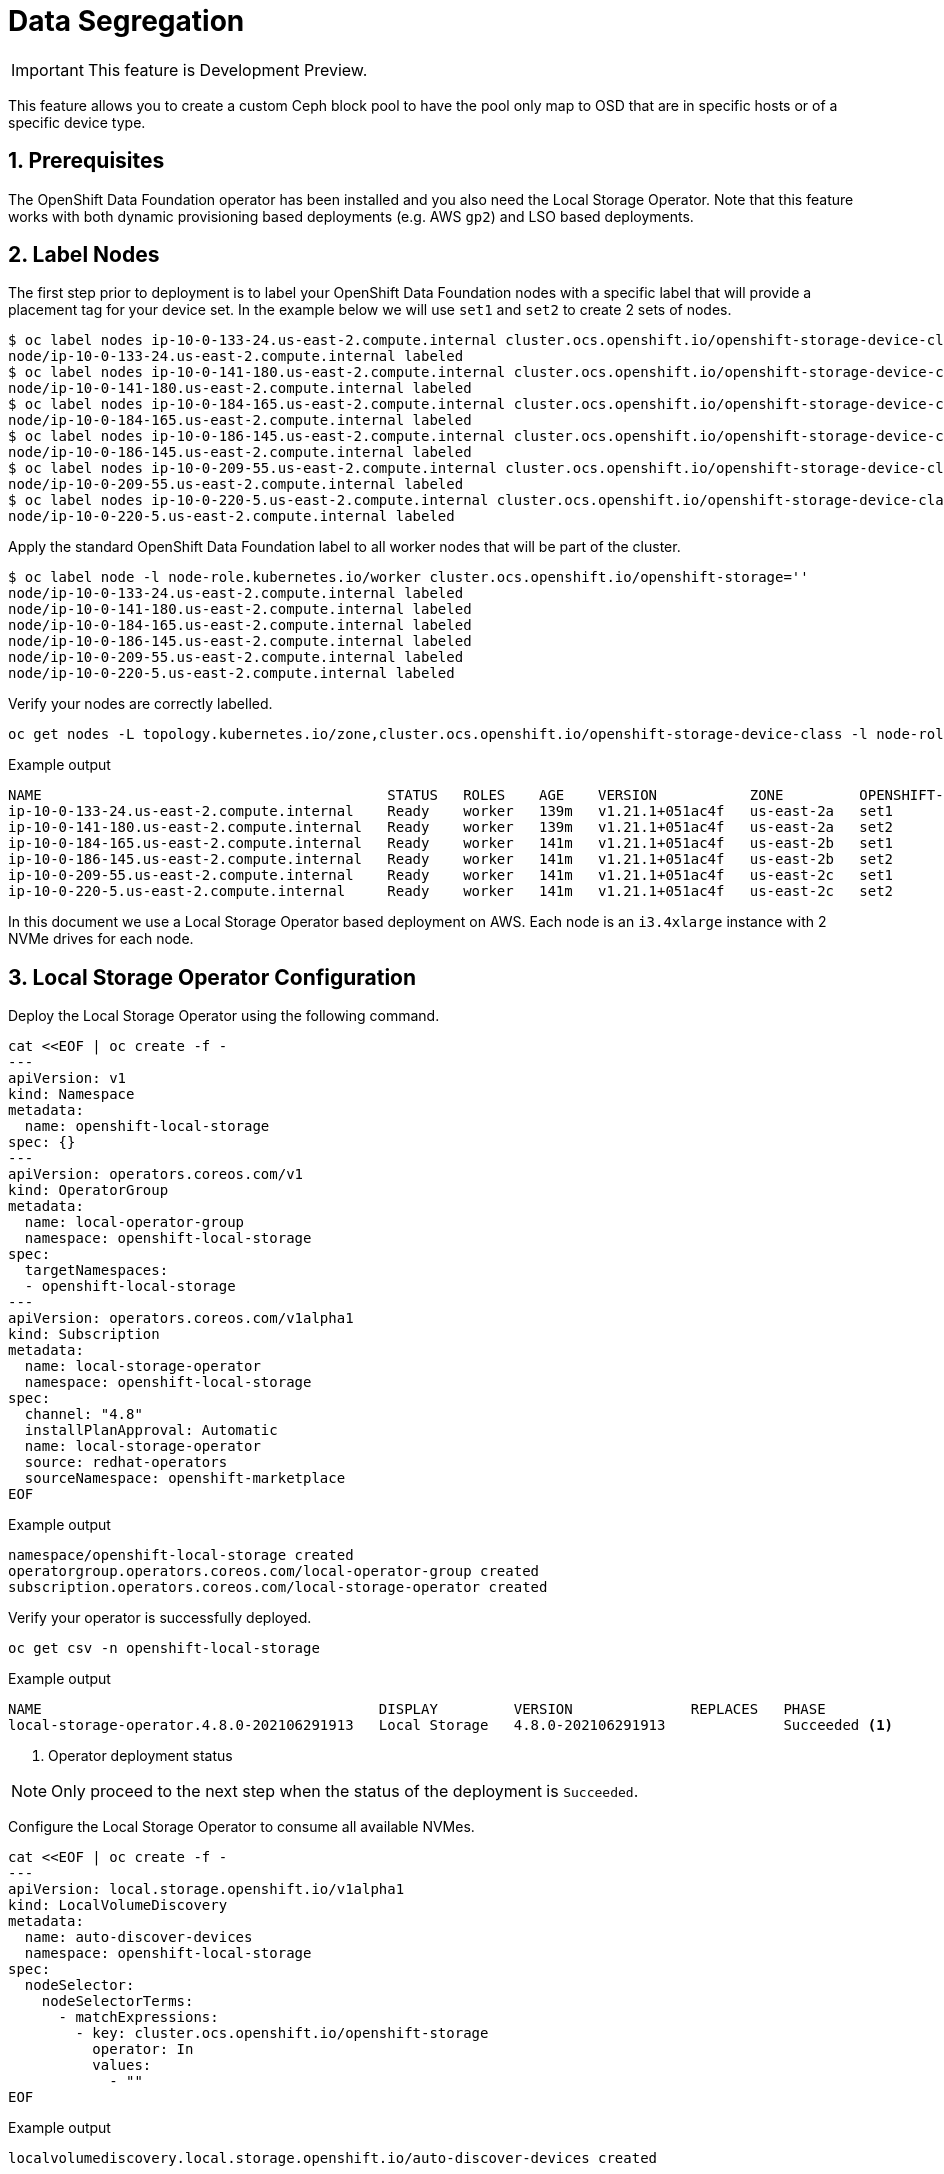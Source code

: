 = Data Segregation
//:toc:
//:toclevels: 4
:icons: font
:source-language: shell
:numbered:
// Activate experimental attribute for Keyboard Shortcut keys
:experimental:
:source-highlighter: pygments
//:hide-uri-scheme:

IMPORTANT: This feature is Development Preview.

This feature allows you to create a custom Ceph block pool to have the pool
only map to OSD that are in specific hosts or of a specific device type.

== Prerequisites

The OpenShift Data Foundation operator has been installed and you also need the
Local Storage Operator. Note that this feature works with both dynamic provisioning
based deployments (e.g. AWS `gp2`) and LSO based deployments.

== Label Nodes

The first step prior to deployment is to label your OpenShift Data Foundation nodes
with a specific label that will provide a placement tag for your device set. In the
example below we will use `set1` and `set2` to create 2 sets of nodes.

[source,shell]
----
$ oc label nodes ip-10-0-133-24.us-east-2.compute.internal cluster.ocs.openshift.io/openshift-storage-device-class=set1
node/ip-10-0-133-24.us-east-2.compute.internal labeled
$ oc label nodes ip-10-0-141-180.us-east-2.compute.internal cluster.ocs.openshift.io/openshift-storage-device-class=set2
node/ip-10-0-141-180.us-east-2.compute.internal labeled
$ oc label nodes ip-10-0-184-165.us-east-2.compute.internal cluster.ocs.openshift.io/openshift-storage-device-class=set1
node/ip-10-0-184-165.us-east-2.compute.internal labeled
$ oc label nodes ip-10-0-186-145.us-east-2.compute.internal cluster.ocs.openshift.io/openshift-storage-device-class=set2
node/ip-10-0-186-145.us-east-2.compute.internal labeled
$ oc label nodes ip-10-0-209-55.us-east-2.compute.internal cluster.ocs.openshift.io/openshift-storage-device-class=set1
node/ip-10-0-209-55.us-east-2.compute.internal labeled
$ oc label nodes ip-10-0-220-5.us-east-2.compute.internal cluster.ocs.openshift.io/openshift-storage-device-class=set2
node/ip-10-0-220-5.us-east-2.compute.internal labeled
----

Apply the standard OpenShift Data Foundation label to all worker nodes that will be part of the cluster.

[source,shell]
----
$ oc label node -l node-role.kubernetes.io/worker cluster.ocs.openshift.io/openshift-storage=''
node/ip-10-0-133-24.us-east-2.compute.internal labeled
node/ip-10-0-141-180.us-east-2.compute.internal labeled
node/ip-10-0-184-165.us-east-2.compute.internal labeled
node/ip-10-0-186-145.us-east-2.compute.internal labeled
node/ip-10-0-209-55.us-east-2.compute.internal labeled
node/ip-10-0-220-5.us-east-2.compute.internal labeled
----

Verify your nodes are correctly labelled.

[source,shell]
----
oc get nodes -L topology.kubernetes.io/zone,cluster.ocs.openshift.io/openshift-storage-device-class -l node-role.kubernetes.io/worker
----
.Example output
----
NAME                                         STATUS   ROLES    AGE    VERSION           ZONE         OPENSHIFT-STORAGE-DEVICE-CLASS
ip-10-0-133-24.us-east-2.compute.internal    Ready    worker   139m   v1.21.1+051ac4f   us-east-2a   set1
ip-10-0-141-180.us-east-2.compute.internal   Ready    worker   139m   v1.21.1+051ac4f   us-east-2a   set2
ip-10-0-184-165.us-east-2.compute.internal   Ready    worker   141m   v1.21.1+051ac4f   us-east-2b   set1
ip-10-0-186-145.us-east-2.compute.internal   Ready    worker   141m   v1.21.1+051ac4f   us-east-2b   set2
ip-10-0-209-55.us-east-2.compute.internal    Ready    worker   141m   v1.21.1+051ac4f   us-east-2c   set1
ip-10-0-220-5.us-east-2.compute.internal     Ready    worker   141m   v1.21.1+051ac4f   us-east-2c   set2
----

In this document we use a Local Storage Operator based deployment on AWS. Each node is an `i3.4xlarge` instance
with 2 NVMe drives for each node.

== Local Storage Operator Configuration

Deploy the Local Storage Operator using the following command.

[source,yaml]
----
cat <<EOF | oc create -f -
---
apiVersion: v1
kind: Namespace
metadata:
  name: openshift-local-storage
spec: {}
---
apiVersion: operators.coreos.com/v1
kind: OperatorGroup
metadata:
  name: local-operator-group
  namespace: openshift-local-storage
spec:
  targetNamespaces:
  - openshift-local-storage
---
apiVersion: operators.coreos.com/v1alpha1
kind: Subscription
metadata:
  name: local-storage-operator
  namespace: openshift-local-storage
spec:
  channel: "4.8"
  installPlanApproval: Automatic
  name: local-storage-operator
  source: redhat-operators
  sourceNamespace: openshift-marketplace
EOF
----
.Example output
----
namespace/openshift-local-storage created
operatorgroup.operators.coreos.com/local-operator-group created
subscription.operators.coreos.com/local-storage-operator created
----

Verify your operator is successfully deployed.

[source,shell]
----
oc get csv -n openshift-local-storage
----
.Example output
----
NAME                                        DISPLAY         VERSION              REPLACES   PHASE
local-storage-operator.4.8.0-202106291913   Local Storage   4.8.0-202106291913              Succeeded <1>
----
<1> Operator deployment status

NOTE: Only proceed to the next step when the status of the deployment is `Succeeded`.

Configure the Local Storage Operator to consume all available NVMes.

[source,yaml]
----
cat <<EOF | oc create -f -
---
apiVersion: local.storage.openshift.io/v1alpha1
kind: LocalVolumeDiscovery
metadata:
  name: auto-discover-devices
  namespace: openshift-local-storage
spec:
  nodeSelector:
    nodeSelectorTerms:
      - matchExpressions:
        - key: cluster.ocs.openshift.io/openshift-storage
          operator: In
          values:
            - ""
EOF
----
.Example output
----
localvolumediscovery.local.storage.openshift.io/auto-discover-devices created
----

Wait for the `localvolumediscoveryresults` objects to be available.

[source,shell]
----
oc get localvolumediscoveryresults -n openshift-local-storage
----
.Example output
----
NAME                                                          AGE
discovery-result-ip-10-0-133-24.us-east-2.compute.internal    27s
discovery-result-ip-10-0-141-180.us-east-2.compute.internal   27s
discovery-result-ip-10-0-184-165.us-east-2.compute.internal   27s
discovery-result-ip-10-0-186-145.us-east-2.compute.internal   27s
discovery-result-ip-10-0-209-55.us-east-2.compute.internal    27s
discovery-result-ip-10-0-220-5.us-east-2.compute.internal     27s
----

NOTE: Only proceed to the next step when the number of objects is equal to the number of
nodes labelled with `cluster.ocs.openshift.io/openshift-storage`.

Configure a `LocalVolumeSet` to create the PersistenVolumes that will be consumed by ODF.

[source,yaml]
----
cat <<EOF | oc create -f -
---
apiVersion: local.storage.openshift.io/v1alpha1
kind: LocalVolumeSet
metadata:
  name: local-block
  namespace: openshift-local-storage
spec:
  nodeSelector:
    nodeSelectorTerms:
      - matchExpressions:
          - key: cluster.ocs.openshift.io/openshift-storage
            operator: In
            values:
              - ""
  storageClassName: localblock
  volumeMode: Block
  fstype: ext4
  maxDeviceCount: 2
  deviceInclusionSpec:
    deviceTypes:
    - disk
    deviceMechanicalProperties:
    - NonRotational
----
.Example output
----
localvolumeset.local.storage.openshift.io/local-block created
----

Wait 60 seconds and verify the LSO PVs get created.

[source,shell]
----
oc get pv | grep localblock
----
.Example output
----
local-pv-1713478d   1769Gi     RWO            Delete           Available           localblock              7s
local-pv-1b5f29ce   1769Gi     RWO            Delete           Available           localblock              7s
local-pv-25362600   1769Gi     RWO            Delete           Available           localblock              6s
local-pv-322d07e    1769Gi     RWO            Delete           Available           localblock              6s
local-pv-38cab179   1769Gi     RWO            Delete           Available           localblock              6s
local-pv-4417fa00   1769Gi     RWO            Delete           Available           localblock              6s
local-pv-445859c3   1769Gi     RWO            Delete           Available           localblock              7s
local-pv-4ba9fc11   1769Gi     RWO            Delete           Available           localblock              6s
local-pv-58d7b728   1769Gi     RWO            Delete           Available           localblock              7s
local-pv-8317069a   1769Gi     RWO            Delete           Available           localblock              6s
local-pv-c2fa64b5   1769Gi     RWO            Delete           Available           localblock              6s
local-pv-c6855919   1769Gi     RWO            Delete           Available           localblock              6s
----

NOTE: In the environment used to illustrate this exercise we have a total of 12 local disk devices available
on the ODF labelled nodes.

IMPORTANT: You should have as many PersistentVolumes as you have local disk devices. Wait until
all PersistentVolumes are created if the count is different!

== Storage Cluster Configuration

After installing the OpenShift Data Foundation Operator via OperatorHub. Deploy the OpenShift Data Foundation storage cluster using the following `CustomResource` file or equivalent based
on your exact configuration.

[source,yaml]
----
cat <<EOF | oc create -f -
---
apiVersion: ocs.openshift.io/v1
kind: StorageCluster
metadata:
  name: ocs-storagecluster
  namespace: openshift-storage
spec:
  monDataDirHostPath: /var/lib/rook
#
# Set 1 device set
#
  storageDeviceSets:
  - name: ssd-set1
    count: 6 <1>
    replica: 1 <2>
    deviceType: "ssd"
    deviceClass: "set1" <3>
    dataPVCTemplate:
      spec:
        storageClassName: localblock <4>
        accessModes:
        - ReadWriteOnce
        volumeMode: Block
        resources:
          requests:
            storage: 1 <5>
    portable: false <6>
#
# Schedule OSDs for this storageDeviceSet on node with the preset label
#
    placement:
      nodeAffinity:
        requiredDuringSchedulingIgnoredDuringExecution:
          nodeSelectorTerms:
          - matchExpressions:
            - key: "cluster.ocs.openshift.io/openshift-storage-device-class"
              operator: In
              values:
              - "set1" <7>
#
# Set 2 device set
#
  - name: ssd-set2
    count: 6
    replica: 1
    deviceType: "ssd"
    deviceClass: "set2"
    dataPVCTemplate:
      spec:
        storageClassName: localblock
        accessModes:
        - ReadWriteOnce
        volumeMode: Block
        resources:
          requests:
            storage: 1
    portable: false
#
# Schedule OSDs for this storageDeviceSet on node with the preset label
#
    placement:
      nodeAffinity:
        requiredDuringSchedulingIgnoredDuringExecution:
          nodeSelectorTerms:
          - matchExpressions:
            - key: "cluster.ocs.openshift.io/openshift-storage-device-class"
              operator: In
              values:
              - "set2"
EOF
----
<1> Count is the number of replicas to deploy for this `storageDeviceSet`
<2> Replica for this `storageDeviceSet` (how many OSDs to deploy each time `count` is increased by 1)
<3> CRUSH device class to be assigned the OSD within the `storageDeviceSet`
<4> Storage class to use for the OSD PVCs in this `storageDeviceSet`.
<5> Minimum size to claim for the OSD PVC (1 byte)
<6> In our example we use local storage hence the OSDs are not portable
<7> Placement affinity specifies which label value to look for

.Example output
----
storagecluster.ocs.openshift.io/ocs-storagecluster created
----

TIP: The `deviceClass` parameter allows you to override the `deviceType` parameter
described in the ODF 4.7 xref:ocs4-additionalfeatures.adoc#_mixed_osd_device_type_configuration[] chapter.
As a result you can now choose customized character strings outside of the `hdd, ssd or nvme` options.

Wait for your cluster to be fully deployed.

[source,shell]
----
oc get pod -n openshift-storage
----
.Example output
----
NAME                                                              READY   STATUS      RESTARTS   AGE
csi-cephfsplugin-24z7g                                            3/3     Running     0          4m19s
csi-cephfsplugin-545pc                                            3/3     Running     0          4m19s
csi-cephfsplugin-89d2r                                            3/3     Running     0          4m19s
csi-cephfsplugin-fzckf                                            3/3     Running     0          4m19s
csi-cephfsplugin-provisioner-5dd599f584-h95ff                     6/6     Running     0          4m19s
csi-cephfsplugin-provisioner-5dd599f584-m8q8z                     6/6     Running     0          4m19s
csi-cephfsplugin-v6lrh                                            3/3     Running     0          4m19s
csi-cephfsplugin-v6wfk                                            3/3     Running     0          4m19s
csi-rbdplugin-52vfz                                               3/3     Running     0          4m20s
csi-rbdplugin-b9tsn                                               3/3     Running     0          4m20s
csi-rbdplugin-h9pkd                                               3/3     Running     0          4m20s
csi-rbdplugin-jbb55                                               3/3     Running     0          4m20s
csi-rbdplugin-pl7tc                                               3/3     Running     0          4m20s
csi-rbdplugin-provisioner-85b4b68989-4zlhg                        6/6     Running     0          4m20s
csi-rbdplugin-provisioner-85b4b68989-ghwj7                        6/6     Running     0          4m20s
csi-rbdplugin-vfptq                                               3/3     Running     0          4m20s
noobaa-core-0                                                     1/1     Running     0          2m32s
noobaa-db-pg-0                                                    1/1     Running     0          2m32s
noobaa-endpoint-5d6488db87-m5r6m                                  1/1     Running     0          49s
noobaa-operator-67786dd498-45ktn                                  1/1     Running     0          124m
ocs-metrics-exporter-795b66d6c5-qghx8                             1/1     Running     0          124m
ocs-operator-6fc4f459fb-bdlqs                                     1/1     Running     0          124m
rook-ceph-crashcollector-ip-10-0-133-24-6b98c55978-qk7pt          1/1     Running     0          3m2s
rook-ceph-crashcollector-ip-10-0-141-180-9cbdc6d98-dsmp2          1/1     Running     0          2m42s
rook-ceph-crashcollector-ip-10-0-184-165-6c94b557d8-scddp         1/1     Running     0          2m33s
rook-ceph-crashcollector-ip-10-0-186-145-67798f4888-r8chx         1/1     Running     0          3m1s
rook-ceph-crashcollector-ip-10-0-209-55-7dbfb485f4-9k9jt          1/1     Running     0          2m54s
rook-ceph-mds-ocs-storagecluster-cephfilesystem-a-676fd48874ltd   2/2     Running     0          2m11s
rook-ceph-mds-ocs-storagecluster-cephfilesystem-b-79dd8bf9rjtpf   2/2     Running     0          2m10s
rook-ceph-mgr-a-5cc898c4bc-xxm6w                                  2/2     Running     0          3m10s
rook-ceph-mon-a-6fb6d9775c-xhtxw                                  2/2     Running     0          3m53s
rook-ceph-mon-b-dbb555bd4-s2h5h                                   2/2     Running     0          3m42s
rook-ceph-mon-c-858ffd4f5-69z4q                                   2/2     Running     0          3m24s
rook-ceph-operator-759d8c4b4c-xhtmc                               1/1     Running     0          124m
rook-ceph-osd-0-597596cdb8-5k4gn                                  2/2     Running     0          7m26s
rook-ceph-osd-1-59b6b8f94b-hk9qs                                  2/2     Running     0          7m25s
rook-ceph-osd-10-5f58667698-crgqs                                 2/2     Running     0          61s
rook-ceph-osd-11-df6479cb9-kvzvh                                  2/2     Running     0          61s
rook-ceph-osd-2-5b8bb7bb4b-cjsp6                                  2/2     Running     0          7m24s
rook-ceph-osd-3-7b9b85d9c8-g4xgh                                  2/2     Running     0          7m24s
rook-ceph-osd-4-664b589f9d-bxj8f                                  2/2     Running     0          7m24s
rook-ceph-osd-5-675f87f9b8-ptz6z                                  2/2     Running     0          7m15s
rook-ceph-osd-6-76b4cc899c-v6h86                                  2/2     Running     0          72s
rook-ceph-osd-7-74c6488f6b-m42d9                                  2/2     Running     0          72s
rook-ceph-osd-8-867dbc6fd8-ng6qx                                  2/2     Running     0          72s
rook-ceph-osd-9-6fdfc7698c-wbbsd                                  2/2     Running     0          70s
rook-ceph-osd-prepare-ssd-set1-0-data-07m4ql-w5c5s                0/1     Completed   0          7m45s
rook-ceph-osd-prepare-ssd-set1-0-data-1frdkz-jtgbz                0/1     Completed   0          7m45s
rook-ceph-osd-prepare-ssd-set1-0-data-2mslwh-58r7x                0/1     Completed   0          7m45s
rook-ceph-osd-prepare-ssd-set1-0-data-387vpx-zvb46                0/1     Completed   0          92s
rook-ceph-osd-prepare-ssd-set1-0-data-4n6rtc-mdl6t                0/1     Completed   0          92s
rook-ceph-osd-prepare-ssd-set1-0-data-55gm4c-c65mb                0/1     Completed   0          91s
rook-ceph-osd-prepare-ssd-set2-0-data-0pr4ms-d8frs                0/1     Completed   0          7m44s
rook-ceph-osd-prepare-ssd-set2-0-data-1hrrpt-fbsvq                0/1     Completed   0          7m44s
rook-ceph-osd-prepare-ssd-set2-0-data-2ff7p5-mrmh2                0/1     Completed   0          7m43s
rook-ceph-osd-prepare-ssd-set2-0-data-3mvtsm-2mtkm                0/1     Completed   0          91s
rook-ceph-osd-prepare-ssd-set2-0-data-4fdbf5-s45b6                0/1     Completed   0          91s
rook-ceph-osd-prepare-ssd-set2-0-data-5zdcvs-27n6x                0/1     Completed   0          90s
----

Verify your cluster is fully operational and in healthy status using the ODF *toolbox*.

//
// Do not want the chapter header in the include file
//
[source,shell]
----
oc patch OCSInitialization ocsinit -n openshift-storage --type json --patch  '[{ "op": "replace", "path": "/spec/enableCephTools", "value": true }]'
----
.Example output
----
ocsinitialization.ocs.openshift.io/ocsinit patched
----

Connect to the *toolbox* pod.

[source,shell]
----
TOOLS_POD=$(oc get pods -n openshift-storage -l app=rook-ceph-tools -o name)
oc rsh -n openshift-storage $TOOLS_POD
----

Once inside the *toolbox*, check the status of the cluster.

[source,shell]
----
sh-4.4# ceph -s
----
.Example output
----
  cluster:
    id:     4dc85b62-d688-45cc-9224-74005839e500
    health: HEALTH_OK <1>

  services:
    mon: 3 daemons, quorum a,b,c (age 7m)
    mgr: a(active, since 7m)
    mds: ocs-storagecluster-cephfilesystem:1 {0=ocs-storagecluster-cephfilesystem-a=up:active} 1 up:standby-replay
    osd: 12 osds: 12 up (since 32s), 12 in (since 32s)

  data:
    pools:   3 pools, 288 pgs
    objects: 99 objects, 132 MiB
    usage:   12 GiB used, 21 TiB / 21 TiB avail
    pgs:     288 active+clean <2>
----
<1> Ceph cluster general health status
<2> Total number of Placement Groups in your cluster

IMPORTANT: The status of your cluster should be `HEAKTH_OK`. *If it is not*, something went wrong and you will need
to troubleshoot your deployment before you can continue.

NOTE: Write down the total number of Placement Groups present in the cluster after deployment. In the example
above, the value is *288*.

The next step is to identify which OSDs belong to `set1` and to `set2`.

[source,shell]
----
ceph osd tree
----
.Example output
----
ID  CLASS WEIGHT   TYPE NAME                        STATUS REWEIGHT PRI-AFF
 -1       20.73596 root default
 -6       20.73596     region us-east-2
 -5        6.91199         zone us-east-2a
 -4        3.45599             host ip-10-0-133-24
  0  set1  1.72800                 osd.0                up  1.00000 1.00000 <1>
  1  set1  1.72800                 osd.1                up  1.00000 1.00000 <1>
-19        3.45599             host ip-10-0-141-180
  4  set2  1.72800                 osd.4                up  1.00000 1.00000 <2>
  8  set2  1.72800                 osd.8                up  1.00000 1.00000 <2>
-14        6.91199         zone us-east-2b
-22        3.45599             host ip-10-0-184-165
  5  set1  1.72800                 osd.5                up  1.00000 1.00000 <1>
  9  set1  1.72800                 osd.9                up  1.00000 1.00000 <1>
-13        3.45599             host ip-10-0-186-145
  2  set2  1.72800                 osd.2                up  1.00000 1.00000 <2>
  3  set2  1.72800                 osd.3                up  1.00000 1.00000 <2>
-26        6.91199         zone us-east-2c
-25        3.45599             host ip-10-0-209-55
  6  set1  1.72800                 osd.6                up  1.00000 1.00000 <1>
  7  set1  1.72800                 osd.7                up  1.00000 1.00000 <1>
-31        3.45599             host ip-10-0-220-5
 10  set2  1.72800                 osd.10               up  1.00000 1.00000 <2>
 11  set2  1.72800                 osd.11               up  1.00000 1.00000 <2>
----
<1> The `CLASS` column indicates OSD has a CRUSH device class set to `set1`
<2> The `CLASS` column indicates OSD has a CRUSH device class set to `set2`

For this particular environment here are the respectives OSD IDs for each set:

. `set1` OSDs are : 0, 1, 5, 6, 7, 9
. `set2` OSDs are : 2, 3, 4, 8, 10, 11

Disconnect from the *toolbox*.

[source,shell]
----
exit
----

The next step is to create a custom *cephblockpool* that only uses the OSDs that belong to `set1`.
This means that all Placement Groups for the pool will be mapped to OSDs with ID 0, 1, 5, 6, 7 or 9.

[source,yaml]
----
cat <<EOF | oc create -f -]
---
apiVersion: ceph.rook.io/v1
kind: CephBlockPool
metadata:
  name: ssd-set1-pool <1>
  namespace: openshift-storage
spec:
  failureDomain: zone <2>
  replicated:
    size: 3 <3>
    requireSafeReplicaSize: true
  deviceClass: set1 <4>
  mirroring:
    enabled: false
    mode: image
  statusCheck:
    mirror:
      disabled: false
      interval: 60s
----
<1> Custom pool name
<2> Failure domain to use for the CRUSH rule assigned to the pool
<3> Size parameter to assign to the pool
<4> Device class to use for the CRUSH rule assigned to the pool

.Example output
----
cephblockpool.ceph.rook.io/ssd-set1-pool created
----

Verify the CR has been created successfully.

[source,shell]
----
oc get cephblockpool -n openshift-storage
----
.Example output
----
NAME                               AGE
ocs-storagecluster-cephblockpool   15m
ssd-set1-pool                      22s
----

NOTE: We see that we now have 2 `cephblockpool` CRs. The default one `ocs-storagecluster-cephblockpool`,
created during the deployment of the cluster and one for our new test pool `ssd-set1-pool`.

Let's get back into the *toolbox* pod and check the status of the cluster.

[source,shell]
----
oc rsh -n openshift-storage $TOOLS_POD
----

Verify the status of the cluster and check the total number of Placement Groups present in the cluster.

[source,shell]
----
ceph -s
----
.Example output
----
  cluster:
    id:     4dc85b62-d688-45cc-9224-74005839e500
    health: HEALTH_OK

  services:
    mon: 3 daemons, quorum a,b,c (age 37m)
    mgr: a(active, since 37m)
    mds: ocs-storagecluster-cephfilesystem:1 {0=ocs-storagecluster-cephfilesystem-a=up:active} 1 up:standby-replay
    osd: 12 osds: 12 up (since 30m), 12 in (since 30m)

  data:
    pools:   4 pools, 320 pgs
    objects: 92 objects, 138 MiB
    usage:   12 GiB used, 21 TiB / 21 TiB avail
    pgs:     320 active+clean <1>

  io:
    client:   852 B/s rd, 2.3 KiB/s wr, 1 op/s rd, 0 op/s wr
----
<1> Total number of Placement Groups in your cluster

NOTE: In this example, the total number of Placement Group is now *320*. The original number before the creation
of the additional pool was *288*. This tells us the new pool has *32* Placement Groups.

Now check the specific Ceph pool we have created.

[source,shell]
----
ceph osd pool ls detail
----
.Example output
----
pool 1 'ocs-storagecluster-cephblockpool' replicated size 3 min_size 2 crush_rule 1 object_hash rjenkins pg_num 128 pgp_num 128 autoscale_mode on last_change 46 lfor 0/0/28 flags hashpspool,selfmanaged_snaps stripe_width 0 compression_mode none target_size_ratio 0.49 application rbd
	removed_snaps [1~3]
pool 2 'ocs-storagecluster-cephfilesystem-metadata' replicated size 3 min_size 2 crush_rule 2 object_hash rjenkins pg_num 32 pgp_num 32 autoscale_mode on last_change 25 flags hashpspool stripe_width 0 compression_mode none pg_autoscale_bias 4 pg_num_min 16 recovery_priority 5 application cephfs
pool 3 'ocs-storagecluster-cephfilesystem-data0' replicated size 3 min_size 2 crush_rule 3 object_hash rjenkins pg_num 128 pgp_num 128 autoscale_mode on last_change 46 lfor 0/0/28 flags hashpspool stripe_width 0 compression_mode none target_size_ratio 0.49 application cephfs
pool 4 'ssd-set1-pool' replicated size 3 min_size 2 crush_rule 4 object_hash rjenkins pg_num 32 pgp_num 32 autoscale_mode on last_change 83 flags hashpspool stripe_width 0 compression_mode none application rbd <1>
----
<1> The custom pool created as an example

NOTE: Write down the ID of the new pool (column 2) for the new pool `ssd-set1-pool` we have created (column 3).
In this example our pool ID is *4*.

NOTE: You can also check the CRUSH rule ID in column 10 for the new pool. In our example it is *4* (`crush_rule 4`).

Now verify the CRUSH rule that was generated for the new pool.

TIP: The Rook operator always creates a CRUSH rule with the same name as the pool name

[source,shell]
----
ceph osd crush rule dump ssd-set1-pool
----
.Example output
----
{
    "rule_id": 4, <1>
    "rule_name": "ssd-set1-pool", <2>
    "ruleset": 4,
    "type": 1,
    "min_size": 1,
    "max_size": 10,
    "steps": [
        {
            "op": "take",
            "item": -2,
            "item_name": "default~set1"	<3>
        },
        {
            "op": "chooseleaf_firstn",
            "num": 0,
            "type": "zone" <4>
        },
        {
            "op": "emit"
        }
    ]
}
----
<1> Matches the ID in the `ceph osd pool ls detail` command above
<2> The rule name is generated based on the pool name
<3> Rule uses device of type `set1`
<4> Failure domain is set to `zone`

Now verify that all the Placement Groups for the custom pool are mapped to the correct OSDs.

The first step is to verify what we are looking for by inspecting one and only one Placement Group 
for the new pool.

[source,shell]
----
ceph pg dump | grep '^4.' | head -1
                      <1>
----
.Example output
----
4.b           0                  0        0         0       0       0           0          0   0        0 active+clean 2021-08-02 21:40:11.496593     0'0    82:12  [7,1,5]           7  [7,1,5]              7        0'0 2021-08-02 21:40:10.466388             0'0 2021-08-02 21:40:10.466388             0
                                                                                                                                                                       <2>
----

<1> In the `grep` command above the number *4* is the ID of the pool we want to inspect.
<2> The first set of number between brackets (column 17) is the active set of OSDs where the Placement Group is mapped. +
In the example above, the primary OSD is `7` and the secondary OSDs are `1` and `5`.

Now verify that all the Placement Groups of the new pool have active set with OSD IDs for `set1` as identified earlier.
In our test environment (0, 1, 5, 6, 7, 9).

[source,shell]
----
ceph pg dump | grep '^4.' | awk '{ print $17 }' | grep '\[[015679],[015679],[015679]\]' | wc -l
----

.Command details
----
grep '^4.' <1>
awk '{ print $17 }' <2>
grep '\[[015679],[015679],[015679]\]' <3>
----
<1> Search for Placement Groups that belong to pool with ID 4
<2> Select the acting set column in the list returned
<3> Use the only possible values we look in each acting set

.Example output
----
dumped all
32
----

NOTE: If the configuration is correct the command should return a value of 32 has all the Placement Groups for
the pool should only use a set of active OSDs where all OSDs belong to `set1`.

Disconnect from the *toolbox*.

[source,shell]
----
exit
----

